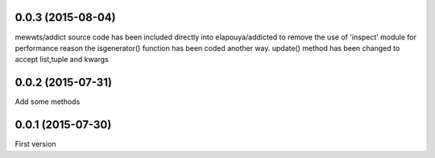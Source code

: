 0.0.3 (2015-08-04)
------------------
mewwts/addict source code has been included directly into elapouya/addicted to remove the use of 'inspect' module for performance reason
the isgenerator() function has been coded another way.
update() method has been changed to accept list,tuple and kwargs

0.0.2 (2015-07-31)
------------------
Add some methods

0.0.1 (2015-07-30)
------------------
First version